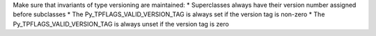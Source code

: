 Make sure that invariants of type versioning are maintained: * Superclasses
always have their version number assigned before subclasses * The
Py_TPFLAGS_VALID_VERSION_TAG is always set if the version tag is non-zero *
The Py_TPFLAGS_VALID_VERSION_TAG is always unset if the version tag is zero
